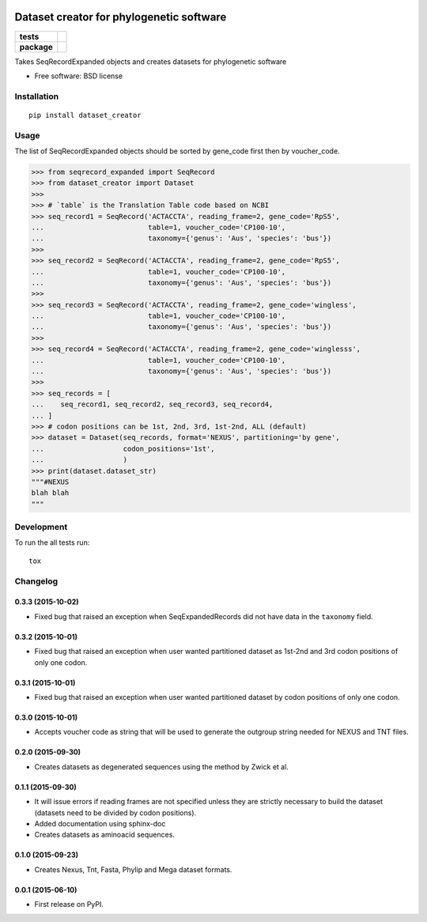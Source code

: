 .. image:: https://rawgit.com/carlosp420/dataset-creator/master/media/logo.svg
    :width: 240px
    :align: center
    :alt: Dataset-creator

=========================================
Dataset creator for phylogenetic software
=========================================

.. list-table::
    :stub-columns: 1

    * - tests
      - | |travis| |requires| |coveralls|
        | |quantified-code|
    * - package
      - |version| |wheel| |supported-versions| |supported-implementations|

.. |travis| image:: https://travis-ci.org/carlosp420/dataset-creator.svg?branch=master
    :alt: Travis-CI Build Status
    :target: https://travis-ci.org/carlosp420/dataset-creator

.. |requires| image:: https://requires.io/github/carlosp420/dataset-creator/requirements.svg?branch=master
    :alt: Requirements Status
    :target: https://requires.io/github/carlosp420/dataset-creator/requirements/?branch=master

.. |coveralls| image:: https://coveralls.io/repos/carlosp420/dataset-creator/badge.svg?branch=master&service=github
    :alt: Coverage Status
    :target: https://coveralls.io/r/carlosp420/dataset-creator

.. |version| image:: https://img.shields.io/pypi/v/dataset-creator.svg?style=flat
    :alt: PyPI Package latest release
    :target: https://pypi.python.org/pypi/dataset-creator

.. |wheel| image:: https://img.shields.io/pypi/wheel/dataset-creator.svg?style=flat
    :alt: PyPI Wheel
    :target: https://pypi.python.org/pypi/dataset-creator

.. |supported-versions| image:: https://img.shields.io/pypi/pyversions/dataset-creator.svg?style=flat
    :alt: Supported versions
    :target: https://pypi.python.org/pypi/dataset-creator

.. |supported-implementations| image:: https://img.shields.io/pypi/implementation/dataset-creator.svg?style=flat
    :alt: Supported implementations
    :target: https://pypi.python.org/pypi/dataset-creator

.. |quantified-code| image:: https://www.quantifiedcode.com/api/v1/project/f059ab475f2547758722b80ea528c457/badge.svg
  :target: https://www.quantifiedcode.com/app/project/f059ab475f2547758722b80ea528c457
  :alt: Code issues

Takes SeqRecordExpanded objects and creates datasets for phylogenetic software

* Free software: BSD license

Installation
============

::

    pip install dataset_creator

Usage
=====
The list of SeqRecordExpanded objects should be sorted by gene_code first then
by voucher_code.

.. code-block:: python

    >>> from seqrecord_expanded import SeqRecord
    >>> from dataset_creator import Dataset
    >>>
    >>> # `table` is the Translation Table code based on NCBI
    >>> seq_record1 = SeqRecord('ACTACCTA', reading_frame=2, gene_code='RpS5',
    ...                         table=1, voucher_code='CP100-10',
    ...                         taxonomy={'genus': 'Aus', 'species': 'bus'})
    >>>
    >>> seq_record2 = SeqRecord('ACTACCTA', reading_frame=2, gene_code='RpS5',
    ...                         table=1, voucher_code='CP100-10',
    ...                         taxonomy={'genus': 'Aus', 'species': 'bus'})
    >>>
    >>> seq_record3 = SeqRecord('ACTACCTA', reading_frame=2, gene_code='wingless',
    ...                         table=1, voucher_code='CP100-10',
    ...                         taxonomy={'genus': 'Aus', 'species': 'bus'})
    >>>
    >>> seq_record4 = SeqRecord('ACTACCTA', reading_frame=2, gene_code='winglesss',
    ...                         table=1, voucher_code='CP100-10',
    ...                         taxonomy={'genus': 'Aus', 'species': 'bus'})
    >>>
    >>> seq_records = [
    ...    seq_record1, seq_record2, seq_record3, seq_record4,
    ... ]
    >>> # codon positions can be 1st, 2nd, 3rd, 1st-2nd, ALL (default)
    >>> dataset = Dataset(seq_records, format='NEXUS', partitioning='by gene',
    ...                   codon_positions='1st',
    ...                   )
    >>> print(dataset.dataset_str)
    """#NEXUS
    blah blah
    """



Development
===========

To run the all tests run::

    tox

Changelog
=========

0.3.3 (2015-10-02)
------------------
* Fixed bug that raised an exception when SeqExpandedRecords did not have data
  in the ``taxonomy`` field.

0.3.2 (2015-10-01)
------------------
* Fixed bug that raised an exception when user wanted partitioned dataset as
  1st-2nd and 3rd codon positions of only one codon.

0.3.1 (2015-10-01)
------------------
* Fixed bug that raised an exception when user wanted partitioned dataset by
  codon positions of only one codon.

0.3.0 (2015-10-01)
------------------
* Accepts voucher code as string that will be used to generate the outgroup
  string needed for NEXUS and TNT files.

0.2.0 (2015-09-30)
------------------
* Creates datasets as degenerated sequences using the method by Zwick et al.

0.1.1 (2015-09-30)
------------------

* It will issue errors if reading frames are not specified unless they
  are strictly necessary to build the dataset (datasets need to be divided by
  codon positions).
* Added documentation using sphinx-doc
* Creates datasets as aminoacid sequences.

0.1.0 (2015-09-23)
------------------

* Creates Nexus, Tnt, Fasta, Phylip and Mega dataset formats.

0.0.1 (2015-06-10)
------------------

* First release on PyPI.



